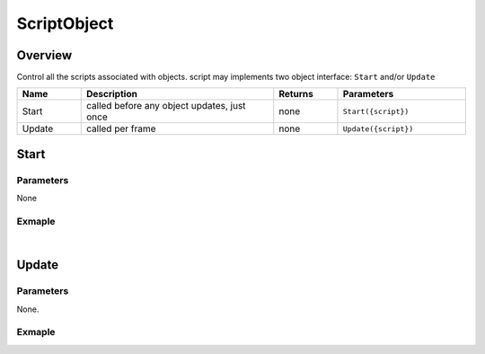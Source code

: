 ***************
ScriptObject
***************

Overview
=========

Control all the scripts associated with objects. script may implements two object interface: ``Start`` and/or ``Update``

.. csv-table::
    :header: Name, Description, Returns, Parameters
    :widths: 5, 15,5,10

    Start,	"called before any object updates, just once", none, "``Start({script})``"
    Update,	"called per frame", none, "``Update({script})``"


Start
================

Parameters
^^^^^^^^^^

None


Exmaple
^^^^^^^^^^

.. code-block:: javascript
   :linenos:


    //Create a Start function, this function defines the initial speed of an object 
    //to a random float between 1 to 8
    AutoRtate = {
        speed : 0,
        objOption : null,
        function Start() {this.speed = util.randomFloat(1, 8);}

        // Create an Update function, 
        //this function rotates the object a random degree along the Y-Axis every frame.
        function Update() {this.objOption.yaw(this.speed); }
    }

    var obj = object.create("AB052B5B646E4A48B9C045096FF9B088", Vector3(2.5, 0, 0));

    var script = obj.addScript(AutoRtate,"rotation");

    script.objOption = obj;



|

Update
================

Parameters
^^^^^^^^^^

None.


Exmaple
^^^^^^^^^^

.. code-block:: javascript
   :linenos:


    //Create a Start function, this function defines the initial speed of an object 
    //to a random float between 1 to 8
    AutoRtate = {
        speed : 0,
        objOption : null,
        function Start() {this.speed = util.randomFloat(1, 8);}

        // Create an Update function, 
        //this function rotates the object a random degree along the Y-Axis every frame.
        function Update() {this.objOption.yaw(this.speed); }
    }

    var obj = object.create("AB052B5B646E4A48B9C045096FF9B088", Vector3(2.5, 0, 0));

    var script = obj.addScript(AutoRtate,"rotation");

    script.objOption = obj;


